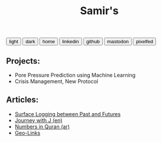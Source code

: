 #+TITLE: Samir's 

#+HTML_HEAD: <link id="pagestyle" rel="stylesheet" type="text/css" href="css/worg_style_worg.css"/>

#+OPTIONS: toc:t num:0 H:4 ^:nil pri:t

#+MACRO: kbd @@html:<kbd>$1</kbd>@@

#+BEGIN_EXPORT html
<script>
function swapStyle(css){
    document.getElementById('pagestyle').setAttribute('href', css);
}
</script>
<div style="margin: auto auto;">
  <button onclick="swapStyle('css/worg_style_worg.css')">light</button>
  <button onclick="swapStyle('css/worg-zenburn.css')">dark</button>
  <button onclick="location.href = 'https://samired.github.io/';">home</button>
  <button onclick="location.href = 'https://www.linkedin.com/in/samired';">linkedin</button>
  <button onclick="location.href = 'https://github.com/samired';">github</button>
  <button onclick="location.href = 'https://mastodon.social/@smir';">mastodon</button>
  <button onclick="location.href = 'https://pixelfed.social/smir';">pixelfed</button>
</div>
#+END_EXPORT

** Projects:
- Pore Pressure Prediction using Machine Learning
- Crisis Management, New Protocol 

** Articles:
- [[./articles/sls.html][Surface Logging between Past and Futures]]
- [[./articles/jwj.html][Journey with J (en)]]
- [[./articles/quran_numbers.html][Numbers in Quran (ar)]]
- [[./articles/geolinks.html][Geo-Links]] 
